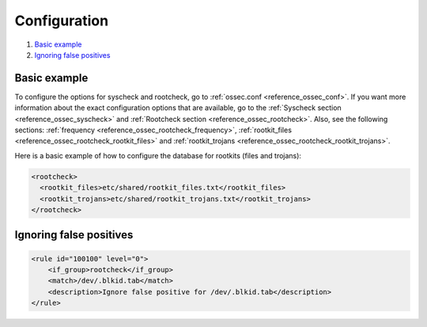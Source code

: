 .. Copyright (C) 2021 Wazuh, Inc.

.. _anomaly-examples:

Configuration
=============

#. `Basic example`_
#. `Ignoring false positives`_

Basic example
-------------

To configure the options for syscheck and rootcheck, go to :ref:`ossec.conf <reference_ossec_conf>`. If you want more information about the exact configuration options that are available, go to the :ref:`Syscheck section <reference_ossec_syscheck>` and :ref:`Rootcheck section <reference_ossec_rootcheck>`. Also, see the following sections: :ref:`frequency <reference_ossec_rootcheck_frequency>`, :ref:`rootkit_files <reference_ossec_rootcheck_rootkit_files>` and :ref:`rootkit_trojans <reference_ossec_rootcheck_rootkit_trojans>`.

Here is a basic example of how to configure the database for rootkits (files and trojans):

.. code-block:: xml

  <rootcheck>
    <rootkit_files>etc/shared/rootkit_files.txt</rootkit_files>
    <rootkit_trojans>etc/shared/rootkit_trojans.txt</rootkit_trojans>
  </rootcheck>

Ignoring false positives
------------------------

.. code-block:: xml

    <rule id="100100" level="0">
        <if_group>rootcheck</if_group>
        <match>/dev/.blkid.tab</match>
        <description>Ignore false positive for /dev/.blkid.tab</description>
    </rule>
